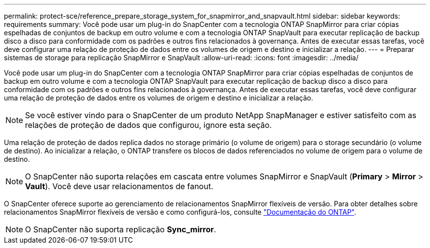 ---
permalink: protect-sce/reference_prepare_storage_system_for_snapmirror_and_snapvault.html 
sidebar: sidebar 
keywords: requirements 
summary: Você pode usar um plug-in do SnapCenter com a tecnologia ONTAP SnapMirror para criar cópias espelhadas de conjuntos de backup em outro volume e com a tecnologia ONTAP SnapVault para executar replicação de backup disco a disco para conformidade com os padrões e outros fins relacionados à governança. Antes de executar essas tarefas, você deve configurar uma relação de proteção de dados entre os volumes de origem e destino e inicializar a relação. 
---
= Preparar sistemas de storage para replicação SnapMirror e SnapVault
:allow-uri-read: 
:icons: font
:imagesdir: ../media/


Você pode usar um plug-in do SnapCenter com a tecnologia ONTAP SnapMirror para criar cópias espelhadas de conjuntos de backup em outro volume e com a tecnologia ONTAP SnapVault para executar replicação de backup disco a disco para conformidade com os padrões e outros fins relacionados à governança. Antes de executar essas tarefas, você deve configurar uma relação de proteção de dados entre os volumes de origem e destino e inicializar a relação.


NOTE: Se você estiver vindo para o SnapCenter de um produto NetApp SnapManager e estiver satisfeito com as relações de proteção de dados que configurou, ignore esta seção.

Uma relação de proteção de dados replica dados no storage primário (o volume de origem) para o storage secundário (o volume de destino). Ao inicializar a relação, o ONTAP transfere os blocos de dados referenciados no volume de origem para o volume de destino.


NOTE: O SnapCenter não suporta relações em cascata entre volumes SnapMirror e SnapVault (*Primary* > *Mirror* > *Vault*). Você deve usar relacionamentos de fanout.

O SnapCenter oferece suporte ao gerenciamento de relacionamentos SnapMirror flexíveis de versão. Para obter detalhes sobre relacionamentos SnapMirror flexíveis de versão e como configurá-los, consulte http://docs.netapp.com/ontap-9/index.jsp?topic=%2Fcom.netapp.doc.ic-base%2Fresources%2Fhome.html["Documentação do ONTAP"^].


NOTE: O SnapCenter não suporta replicação *Sync_mirror*.
